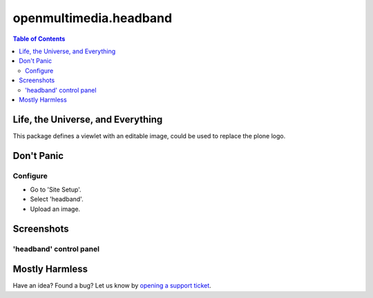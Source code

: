 ***********************
openmultimedia.headband
***********************

.. contents:: Table of Contents

Life, the Universe, and Everything
----------------------------------

This package defines a viewlet with an editable image, could be used to replace the plone logo.

Don't Panic
-----------

Configure
^^^^^^^^^

- Go to 'Site Setup'.
- Select 'headband'.
- Upload an image.

Screenshots
-----------

'headband' control panel
^^^^^^^^^^^^^^^^^^^^^^^^
.. figure:: https://github.com/OpenMultimedia/openmultimedia.headband/raw/master/control_panel.png
    :align: center
    :height: 582px
    :width: 263px

Mostly Harmless
---------------

.. image:: https://secure.travis-ci.org/OpenMultimedia/openmultimedia.headband.png
    :target: http://travis-ci.org/OpenMultimedia/openmultimedia.headband

Have an idea? Found a bug? Let us know by `opening a support ticket`_.

.. _`opening a support ticket`: https://github.com/OpenMultimedia/openmultimedia.headband/issues
